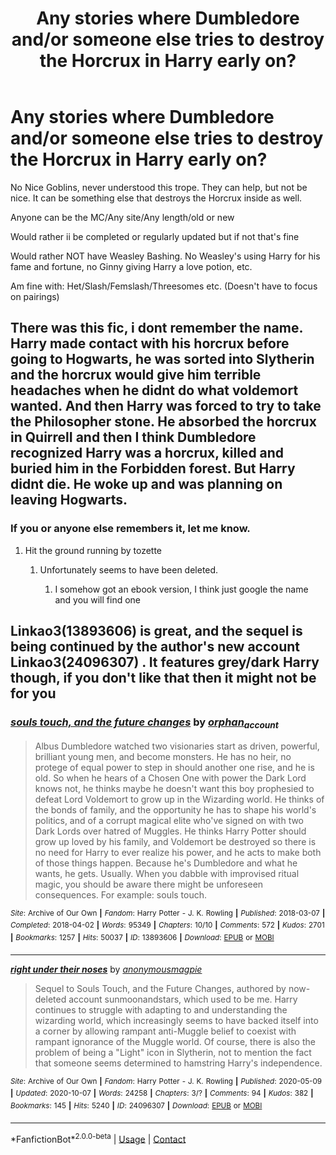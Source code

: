 #+TITLE: Any stories where Dumbledore and/or someone else tries to destroy the Horcrux in Harry early on?

* Any stories where Dumbledore and/or someone else tries to destroy the Horcrux in Harry early on?
:PROPERTIES:
:Author: NotSoSnarky
:Score: 2
:DateUnix: 1608770485.0
:DateShort: 2020-Dec-24
:FlairText: Request
:END:
No Nice Goblins, never understood this trope. They can help, but not be nice. It can be something else that destroys the Horcrux inside as well.

Anyone can be the MC/Any site/Any length/old or new

Would rather ii be completed or regularly updated but if not that's fine

Would rather NOT have Weasley Bashing. No Weasley's using Harry for his fame and fortune, no Ginny giving Harry a love potion, etc.

Am fine with: Het/Slash/Femslash/Threesomes etc. (Doesn't have to focus on pairings)


** There was this fic, i dont remember the name. Harry made contact with his horcrux before going to Hogwarts, he was sorted into Slytherin and the horcrux would give him terrible headaches when he didnt do what voldemort wanted. And then Harry was forced to try to take the Philosopher stone. He absorbed the horcrux in QuirrelI and then I think Dumbledore recognized Harry was a horcrux, killed and buried him in the Forbidden forest. But Harry didnt die. He woke up and was planning on leaving Hogwarts.
:PROPERTIES:
:Author: ree075
:Score: 1
:DateUnix: 1608786351.0
:DateShort: 2020-Dec-24
:END:

*** If you or anyone else remembers it, let me know.
:PROPERTIES:
:Author: NotSoSnarky
:Score: 1
:DateUnix: 1608786434.0
:DateShort: 2020-Dec-24
:END:

**** Hit the ground running by tozette
:PROPERTIES:
:Author: stretchtite666
:Score: 1
:DateUnix: 1608787612.0
:DateShort: 2020-Dec-24
:END:

***** Unfortunately seems to have been deleted.
:PROPERTIES:
:Author: NotSoSnarky
:Score: 1
:DateUnix: 1608790883.0
:DateShort: 2020-Dec-24
:END:

****** I somehow got an ebook version, I think just google the name and you will find one
:PROPERTIES:
:Author: stretchtite666
:Score: 1
:DateUnix: 1608835174.0
:DateShort: 2020-Dec-24
:END:


** Linkao3(13893606) is great, and the sequel is being continued by the author's new account Linkao3(24096307) . It features grey/dark Harry though, if you don't like that then it might not be for you
:PROPERTIES:
:Author: nmckl
:Score: 1
:DateUnix: 1608799654.0
:DateShort: 2020-Dec-24
:END:

*** [[https://archiveofourown.org/works/13893606][*/souls touch, and the future changes/*]] by [[https://www.archiveofourown.org/users/orphan_account/pseuds/orphan_account][/orphan_account/]]

#+begin_quote
  Albus Dumbledore watched two visionaries start as driven, powerful, brilliant young men, and become monsters. He has no heir, no protege of equal power to step in should another one rise, and he is old. So when he hears of a Chosen One with power the Dark Lord knows not, he thinks maybe he doesn't want this boy prophesied to defeat Lord Voldemort to grow up in the Wizarding world. He thinks of the bonds of family, and the opportunity he has to shape his world's politics, and of a corrupt magical elite who've signed on with two Dark Lords over hatred of Muggles. He thinks Harry Potter should grow up loved by his family, and Voldemort be destroyed so there is no need for Harry to ever realize his power, and he acts to make both of those things happen. Because he's Dumbledore and what he wants, he gets. Usually. When you dabble with improvised ritual magic, you should be aware there might be unforeseen consequences. For example: souls touch.
#+end_quote

^{/Site/:} ^{Archive} ^{of} ^{Our} ^{Own} ^{*|*} ^{/Fandom/:} ^{Harry} ^{Potter} ^{-} ^{J.} ^{K.} ^{Rowling} ^{*|*} ^{/Published/:} ^{2018-03-07} ^{*|*} ^{/Completed/:} ^{2018-04-02} ^{*|*} ^{/Words/:} ^{95349} ^{*|*} ^{/Chapters/:} ^{10/10} ^{*|*} ^{/Comments/:} ^{572} ^{*|*} ^{/Kudos/:} ^{2701} ^{*|*} ^{/Bookmarks/:} ^{1257} ^{*|*} ^{/Hits/:} ^{50037} ^{*|*} ^{/ID/:} ^{13893606} ^{*|*} ^{/Download/:} ^{[[https://archiveofourown.org/downloads/13893606/souls%20touch%20and%20the.epub?updated_at=1604800183][EPUB]]} ^{or} ^{[[https://archiveofourown.org/downloads/13893606/souls%20touch%20and%20the.mobi?updated_at=1604800183][MOBI]]}

--------------

[[https://archiveofourown.org/works/24096307][*/right under their noses/*]] by [[https://www.archiveofourown.org/users/anonymousmagpie/pseuds/anonymousmagpie][/anonymousmagpie/]]

#+begin_quote
  Sequel to Souls Touch, and the Future Changes, authored by now-deleted account sunmoonandstars, which used to be me. Harry continues to struggle with adapting to and understanding the wizarding world, which increasingly seems to have backed itself into a corner by allowing rampant anti-Muggle belief to coexist with rampant ignorance of the Muggle world. Of course, there is also the problem of being a "Light" icon in Slytherin, not to mention the fact that someone seems determined to hamstring Harry's independence.
#+end_quote

^{/Site/:} ^{Archive} ^{of} ^{Our} ^{Own} ^{*|*} ^{/Fandom/:} ^{Harry} ^{Potter} ^{-} ^{J.} ^{K.} ^{Rowling} ^{*|*} ^{/Published/:} ^{2020-05-09} ^{*|*} ^{/Updated/:} ^{2020-10-07} ^{*|*} ^{/Words/:} ^{24258} ^{*|*} ^{/Chapters/:} ^{3/?} ^{*|*} ^{/Comments/:} ^{94} ^{*|*} ^{/Kudos/:} ^{382} ^{*|*} ^{/Bookmarks/:} ^{145} ^{*|*} ^{/Hits/:} ^{5240} ^{*|*} ^{/ID/:} ^{24096307} ^{*|*} ^{/Download/:} ^{[[https://archiveofourown.org/downloads/24096307/right%20under%20their%20noses.epub?updated_at=1602109565][EPUB]]} ^{or} ^{[[https://archiveofourown.org/downloads/24096307/right%20under%20their%20noses.mobi?updated_at=1602109565][MOBI]]}

--------------

*FanfictionBot*^{2.0.0-beta} | [[https://github.com/FanfictionBot/reddit-ffn-bot/wiki/Usage][Usage]] | [[https://www.reddit.com/message/compose?to=tusing][Contact]]
:PROPERTIES:
:Author: FanfictionBot
:Score: 1
:DateUnix: 1608799687.0
:DateShort: 2020-Dec-24
:END:
